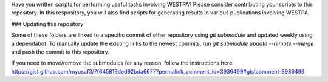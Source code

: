 Have you written scripts for performing useful tasks involving WESTPA? Please consider contributing your scripts to this repository. In this respository, you will also find scripts for generating results in various publications involving WESTPA.

### Updating this repository

Some of these folders are linked to a specific commit of other repository using `git submodule` and updated weekly using a dependabot. To manually update the existing links to the newest commits, run `git submodule update --remote --merge` and push the commit to this repository.

If you need to move/remove the submodules for any reason, follow the instructions here:
https://gist.github.com/myusuf3/7f645819ded92bda6677?permalink_comment_id=3936499#gistcomment-3936499

